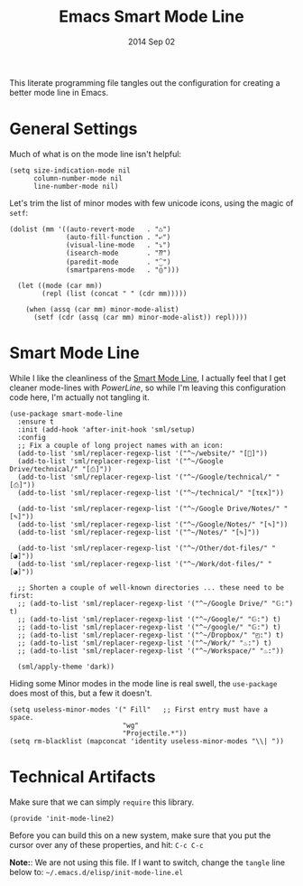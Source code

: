 #+TITLE:  Emacs Smart Mode Line
#+AUTHOR: Howard Abrams
#+EMAIL:  howard.abrams@gmail.com
#+DATE:   2014 Sep 02
#+TAGS:   emacs

This literate programming file tangles out the configuration for
creating a better mode line in Emacs.

* General Settings

  Much of what is on the mode line isn't helpful:

  #+BEGIN_SRC elisp
    (setq size-indication-mode nil
          column-number-mode nil
          line-number-mode nil)
  #+END_SRC

  Let's trim the list of minor modes with few unicode icons, using the
  magic of =setf=:

  #+BEGIN_SRC elisp
    (dolist (mm '((auto-revert-mode   . "♺")
                  (auto-fill-function . "⤶")
                  (visual-line-mode   . "⤵")
                  (isearch-mode       . "⁇")
                  (paredit-mode       . "⁐")
                  (smartparens-mode   . "⦅⦆")))

      (let ((mode (car mm))
            (repl (list (concat " " (cdr mm)))))

        (when (assq (car mm) minor-mode-alist)
          (setf (cdr (assq (car mm) minor-mode-alist)) repl))))
  #+END_SRC

* Smart Mode Line

  While I like the cleanliness of the [[https://github.com/Bruce-Connor/smart-mode-line][Smart Mode Line]], I actually feel
  that I get cleaner mode-lines with [[PowerLine][PowerLine]], so while I'm leaving
  this configuration code here, I'm actually not tangling it.

  #+BEGIN_SRC elisp
    (use-package smart-mode-line
      :ensure t
      :init (add-hook 'after-init-hook 'sml/setup)
      :config
      ;; Fix a couple of long project names with an icon:
      (add-to-list 'sml/replacer-regexp-list '("^~/website/" "[]"))
      (add-to-list 'sml/replacer-regexp-list '("^~/Google Drive/technical/" "[⎙]"))
      (add-to-list 'sml/replacer-regexp-list '("^~/Google/technical/" "[⎙]"))
      (add-to-list 'sml/replacer-regexp-list '("^~/technical/" "[τεκ]"))

      (add-to-list 'sml/replacer-regexp-list '("^~/Google Drive/Notes/" "[✎]"))
      (add-to-list 'sml/replacer-regexp-list '("^~/Google/Notes/" "[✎]"))
      (add-to-list 'sml/replacer-regexp-list '("^~/Notes/" "[✎]"))

      (add-to-list 'sml/replacer-regexp-list '("^~/Other/dot-files/" "[◕]"))
      (add-to-list 'sml/replacer-regexp-list '("^~/Work/dot-files/" "[◕]"))

      ;; Shorten a couple of well-known directories ... these need to be first:
      ;; (add-to-list 'sml/replacer-regexp-list '("^~/Google Drive/" "𝔾:") t)
      ;; (add-to-list 'sml/replacer-regexp-list '("^~/Google/" "𝔾:") t)
      ;; (add-to-list 'sml/replacer-regexp-list '("^~/google/" "𝔾:") t)
      ;; (add-to-list 'sml/replacer-regexp-list '("^~/Dropbox/" "◰:") t)
      ;; (add-to-list 'sml/replacer-regexp-list '("^~/Work/" "♨:") t)
      ;; (add-to-list 'sml/replacer-regexp-list '("^~/Workspace/" "♨:"))

      (sml/apply-theme 'dark))
  #+END_SRC

  Hiding some Minor modes in the mode line is real swell, the
  =use-package= does most of this, but a few it doesn't.

  #+BEGIN_SRC elisp :tangle no
  (setq useless-minor-modes '(" Fill"   ;; First entry must have a space.
                              "wg"
                              "Projectile.*"))
  (setq rm-blacklist (mapconcat 'identity useless-minor-modes "\\| "))
  #+END_SRC

* Technical Artifacts

  Make sure that we can simply =require= this library.

#+BEGIN_SRC elisp
  (provide 'init-mode-line2)
#+END_SRC

  Before you can build this on a new system, make sure that you put
  the cursor over any of these properties, and hit: =C-c C-c=

  *Note:*: We are not using this file. If I want to switch, change the
  =tangle= line below to: =~/.emacs.d/elisp/init-mode-line.el=

#+DESCRIPTION: A literate programming version of my Emacs ModeLine Initialization

#+PROPERTY:    header-args:elisp  :tangle ~/.emacs.d/elisp/init-mode-line2.el
#+PROPERTY:    header-args:       :results silent   :eval no-export   :comments org

#+OPTIONS:     num:nil toc:nil todo:nil tasks:nil tags:nil
#+OPTIONS:     skip:nil author:nil email:nil creator:nil timestamp:nil
#+INFOJS_OPT:  view:nil toc:nil ltoc:t mouse:underline buttons:0 path:http://orgmode.org/org-info.js
